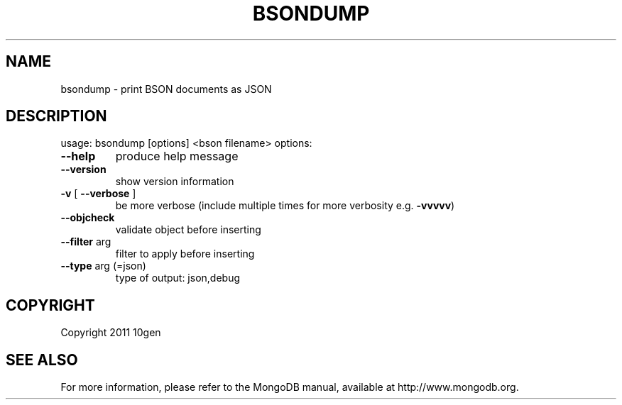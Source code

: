 .TH BSONDUMP "1" "March 2011" "10gen" "MongoDB Database"
.SH NAME
bsondump \- print BSON documents as JSON
.SH DESCRIPTION
usage: bsondump [options] <bson filename>
options:
.TP
\fB\-\-help\fR
produce help message
.TP
.B \-\-version
show version information
.TP
\fB\-v\fR [ \fB\-\-verbose\fR ]
be more verbose (include multiple times for more
verbosity e.g. \fB\-vvvvv\fR)
.TP
\fB\-\-objcheck\fR
validate object before inserting
.TP
\fB\-\-filter\fR arg
filter to apply before inserting
.TP
\fB\-\-type\fR arg (=json)
type of output: json,debug
.SH "COPYRIGHT"
.PP
Copyright 2011 10gen
.SH "SEE ALSO"
For more information, please refer to the MongoDB manual, available at
http://www.mongodb.org.
